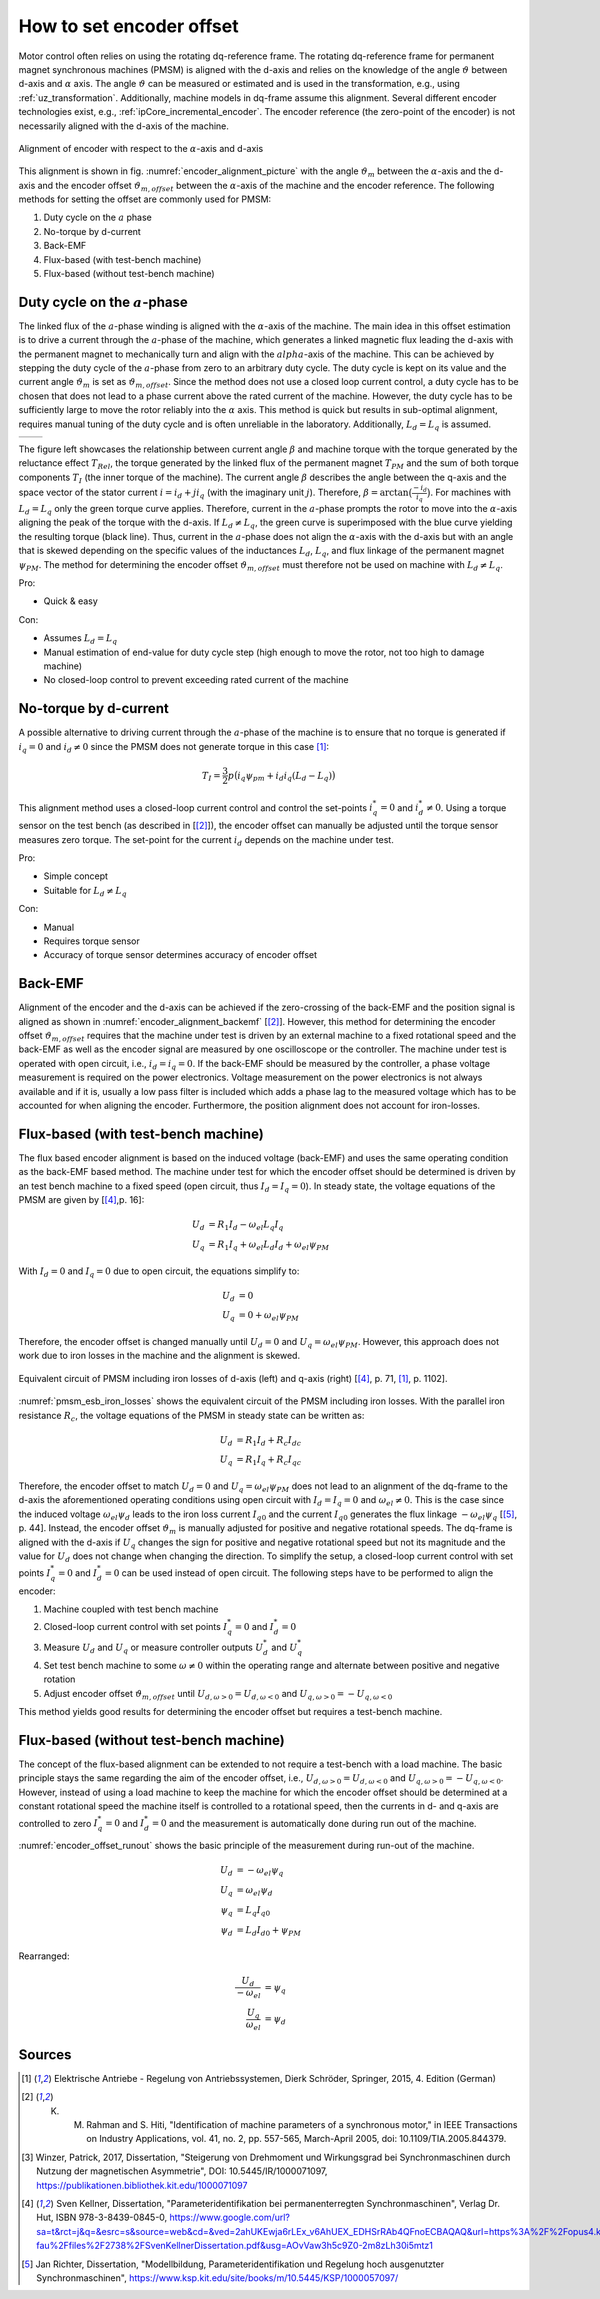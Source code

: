 =========================
How to set encoder offset
=========================

Motor control often relies on using the rotating dq-reference frame.
The rotating dq-reference frame for permanent magnet synchronous machines (PMSM) is aligned with the d-axis and relies on the knowledge of the angle :math:`\vartheta` between d-axis and :math:`\alpha` axis.
The angle :math:`\vartheta` can be measured or estimated and is used in the transformation, e.g., using :ref:`uz_transformation`.
Additionally, machine models in dq-frame assume this alignment.
Several different encoder technologies exist, e.g., :ref:`ipCore_incremental_encoder`.
The encoder reference (the zero-point of the encoder) is not necessarily aligned with the d-axis of the machine.

.. _encoder_alignment_picture:

.. figure:: encoder_alignment.png
   :width: 400px
   :align: center

   Alignment of encoder with respect to the :math:`\alpha`-axis and d-axis

This alignment is shown in fig. :numref:`encoder_alignment_picture` with the angle :math:`\vartheta_m` between the :math:`\alpha`-axis and the d-axis and the encoder offset :math:`\vartheta_{m,offset}` between the :math:`\alpha`-axis of the machine and the encoder reference.
The following methods for setting the offset are commonly used for PMSM:

#. Duty cycle on the :math:`a` phase
#. No-torque by d-current
#. Back-EMF
#. Flux-based (with test-bench machine)
#. Flux-based (without test-bench machine)


Duty cycle on the :math:`a`-phase 
=================================

The linked flux of the :math:`a`-phase winding is aligned with the :math:`\alpha`-axis of the machine.
The main idea in this offset estimation is to drive a current through the :math:`a`-phase of the machine, which generates a linked magnetic flux leading the d-axis with the permanent magnet to mechanically turn and align with the :math:`alpha`-axis of the machine.
This can be achieved by stepping the duty cycle of the :math:`a`-phase from zero to an arbitrary duty cycle.
The duty cycle is kept on its value and the current angle :math:`\vartheta_m` is set as :math:`\vartheta_{m,offset}`.
Since the method does not use a closed loop current control, a duty cycle has to be chosen that does not lead to a phase current above the rated current of the machine.
However, the duty cycle has to be sufficiently large to move the rotor reliably into the :math:`\alpha` axis.
This method is quick but results in sub-optimal alignment, requires manual tuning of the duty cycle and is often unreliable in the laboratory.
Additionally, :math:`L_d=L_q` is assumed.

.. Using tables for side by side figure:
.. list-table::

    * - .. tikz:: dq-reference frame in PMSM based on [[#asym_pmsm]_, p. 7]
           :libs: shapes, arrows, positioning, calc, angles, quotes
           
           \begin{tikzpicture}[auto, node distance=2cm,>=latex']
             \coordinate (origo) at (0,0);
             \coordinate (angle_start) at (0,3.5);
           
             \draw[color=black!60, very thick](0,0) circle (1.8);
             \draw[color=black!60, very thick](0,0) circle (2);
             \draw[color=black!60, very thick](0,0) circle (3);
             \filldraw[black, fill=red!20] (1,1) rectangle (0.75,-1);
             \filldraw[black, fill=green!20] (0.75,1) rectangle (0.5,-1);
           
             \filldraw[black, fill=green!20] (-1,1) rectangle (-0.75,-1);
             \filldraw[black, fill=red!20] (-0.75,1) rectangle (-0.5,-1);
           
             \draw[->, black] (0,0) -- node(d_axis)[below, very near end]{d} (4,0);
             \draw[->, black] (0,0) -- node(q_axis)[right, very near end]{q} (0,4);
             \draw[->, red] (0,0) -- node(current)[right, very near end]{$\underline{i}$} (-2,4);
             \pic [draw, ->,
             angle radius=35mm, angle eccentricity=1.1,
             "$\beta$"] {angle = angle_start--origo--current};
             \draw (2,-3) node [name=stator]{Stator};
             \draw (-3,-3) node [name=rotor]{Rotor};
             \draw (rotor) -- (0,-1);
             \draw (stator) -- (0,-2.5);
           \end{tikzpicture}

      - .. tikz:: Torque components over current angle based on [[#asym_pmsm]_, p. 7]
           :align: left
         
             \begin{axis}[domain=-1*pi:1*pi,samples=100,legend pos=outer north east, grid,
                 xtick={-1*pi,-0.5*pi, 0,0.5*pi, 1*pi},
                 xticklabels={$-\pi$,$-\frac{\pi}{2}$, 0,$\frac{\pi}{2}$, $\pi$},
                 very thick,
                 ytick={0},
                 xlabel={$\beta$},
                 ylabel={$T_I$}]
                 \addplot[dashed,color=blue,mark=none] {cos(deg(x)) }; 
                 \addplot[dashed,color=red,mark=none] {0.5*sin(deg(x*2)) }; 
                 \addplot[color=black,mark=none] {0.5*sin(deg(x*2))+cos(deg(x)) }; 
                 \legend{$T_{PM}$,$T_{Rel}$,$T_I$}
             \end{axis}

The figure left showcases the relationship between current angle :math:`\beta` and machine torque with the torque generated by the reluctance effect :math:`T_{Rel}`, the torque generated by the linked flux of the permanent magnet :math:`T_{PM}` and the sum of both torque components :math:`T_{I}` (the inner torque of the machine).
The current angle :math:`\beta` describes the angle between the q-axis and the space vector of the stator current :math:`\underline{i}=i_d + ji_q` (with the imaginary unit :math:`j`).
Therefore, :math:`\beta=\arctan{\big( \frac{-i_d}{i_q} \big) }`.
For machines with :math:`L_d=L_q` only the green torque curve applies.
Therefore, current in the :math:`a`-phase prompts the rotor to move into the :math:`\alpha`-axis aligning the peak of the torque with the d-axis.
If :math:`L_d \neq L_q`, the green curve is superimposed with the blue curve yielding the resulting torque (black line).
Thus, current in the :math:`a`-phase does not align the :math:`\alpha`-axis with the d-axis but with an angle that is skewed depending on the specific values of the inductances :math:`L_d`, :math:`L_q`, and flux linkage of the permanent magnet :math:`\psi_{PM}`.
The method for determining the encoder offset :math:`\vartheta_{m,offset}` must therefore not be used on machine with :math:`L_d \neq L_q`.

Pro:

- Quick & easy

Con:

- Assumes :math:`L_d = L_q`
- Manual estimation of end-value for duty cycle step (high enough to move the rotor, not too high to damage machine)
- No closed-loop control to prevent exceeding rated current of the machine

No-torque by d-current
======================

A possible alternative to driving current through the :math:`a`-phase of the machine is to ensure that no torque is generated if :math:`i_q=0` and :math:`i_d \neq 0` since the PMSM does not generate torque in this case [#Schroeder_Regelung]_:

.. math::

    T_I=\frac{3}{2} p \big(i_q \psi_{pm} + i_d i_q (L_d -L_q) \big)

This alignment method uses a closed-loop current control and control the set-points :math:`i_q^*=0` and :math:`i_d^* \neq 0`.
Using a torque sensor on the test bench (as described in [[#rahman_encoder_offset]_]), the encoder offset can manually be adjusted until the torque sensor measures zero torque.
The set-point for the current :math:`i_d` depends on the machine under test.

Pro:

- Simple concept
- Suitable for :math:`L_d \neq L_q`

Con:

- Manual
- Requires torque sensor
- Accuracy of torque sensor determines accuracy of encoder offset

Back-EMF
========

Alignment of the encoder and the d-axis can be achieved if the zero-crossing of the back-EMF and the position signal is aligned as shown in :numref:`encoder_alignment_backemf` [[#rahman_encoder_offset]_].
However, this method for determining the encoder offset :math:`\vartheta_{m,offset}` requires that the machine under test is driven by an external machine to a fixed rotational speed and the back-EMF as well as the encoder signal are measured by one oscilloscope or the controller.
The machine under test is operated with open circuit, i.e., :math:`i_d=i_q=0`.
If the back-EMF should be measured by the controller, a phase voltage measurement is required on the power electronics.
Voltage measurement on the power electronics is not always available and if it is, usually a low pass filter is included which adds a phase lag to the measured voltage which has to be accounted for when aligning the encoder.
Furthermore, the position alignment does not account for iron-losses.

.. _encoder_alignment_backemf:

.. tikz:: Alignment of zero-crossing of back-EMF with zero-crossing of encoder position  [[#rahman_encoder_offset]_]
           :align: left
         
             \begin{axis}[domain=-pi/3:2*pi,samples=100,legend pos=outer north east, grid,
                 xtick={0,pi, 2*pi},
                 xticklabels={$0$,$\pi$, $2\pi$},
                 very thick,
                 ytick={0},
                 xlabel={Position $\vartheta_m$},
                 ylabel={Back-EMF, Position}]
                 \addplot[color=blue,mark=none] {cos(deg(x + (0.7*pi)/2)) }; 
                 \addplot[color=red,mark=none] { 0.2/pi*x }; 
                 \addplot[mark=none,color=black] coordinates{ (0,-0.6) (0,0.6)};
                 \addplot[mark=none,color=black,dashed] coordinates{ (0.47,-0.6) (0.47,0.6)};
                 \legend{Back-EMF, Position $\vartheta_m$};
                 \node[anchor=west] (source) at (30,180){Offset};
             \end{axis}


Flux-based (with test-bench machine)
====================================

The flux based encoder alignment is based on the induced voltage (back-EMF) and uses the same operating condition as the back-EMF based method.
The machine under test for which the encoder offset should be determined is driven by an test bench machine to a fixed speed (open circuit, thus :math:`I_d=I_q=0`).
In steady state, the voltage equations of the PMSM are given by [[#kellner_diss]_,p. 16]:

.. math::

  \begin{align}
  U_d &=R_1 I_d - \omega_{el} L_q I_q \\
  U_q &=R_1 I_q + \omega_{el} L_d I_d + \omega_{el} \psi_{PM}
  \end{align}

With :math:`I_d=0` and :math:`I_q=0` due to open circuit, the equations simplify to:

.. math::

  \begin{align}
  U_d &=0 \\
  U_q &=0 + \omega_{el} \psi_{PM}
  \end{align}

Therefore, the encoder offset is changed manually until :math:`U_d=0` and :math:`U_q=\omega_{el} \psi_{PM}`.
However, this approach does not work due to iron losses in the machine and the alignment is skewed.

.. _pmsm_esb_iron_losses:

.. figure:: pmsm_esb.svg
   :width: 800px
   :align: center

   Equivalent circuit of PMSM including iron losses of d-axis (left) and q-axis (right) [[#kellner_diss]_, p. 71, [#Schroeder_Regelung]_, p. 1102]. 

:numref:`pmsm_esb_iron_losses` shows the equivalent circuit of the PMSM including iron losses.
With the parallel iron resistance :math:`R_c`, the voltage equations of the PMSM in steady state can be written as:

.. math::

  \begin{align}
  U_d &=R_1 I_d + R_c I_{dc} \\
  U_q &=R_1 I_q + R_c I_{qc}
  \end{align}  

Therefore, the encoder offset to match :math:`U_d=0` and :math:`U_q=\omega_{el} \psi_{PM}` does not lead to an alignment of the dq-frame to the d-axis the aforementioned operating conditions using open circuit with :math:`I_d=I_q=0` and :math:`\omega_{el}\neq 0`.
This is the case since the induced voltage :math:`\omega_{el}\psi_d` leads to the iron loss current :math:`I_{q0}` and the current :math:`I_{q0}` generates the flux linkage :math:`-\omega_{el} \psi_q` [[#richter_diss]_, p. 44].
Instead, the encoder offset :math:`\vartheta_m` is manually adjusted for positive and negative rotational speeds.
The dq-frame is aligned with the d-axis if :math:`U_q` changes the sign for positive and negative rotational speed but not its magnitude and the value for :math:`U_d` does not change when changing the direction.
To simplify the setup, a closed-loop current control with set points :math:`I_q^*=0` and :math:`I_d^*=0` can be used instead of open circuit.
The following steps have to be performed to align the encoder:

#. Machine coupled with test bench machine
#. Closed-loop current control with set points :math:`I_q^*=0` and :math:`I_d^*=0`
#. Measure :math:`U_d` and :math:`U_q` or measure controller outputs :math:`U_d^*` and :math:`U_q^*`
#. Set test bench machine to some :math:`\omega \neq 0` within the operating range and alternate between positive and negative rotation
#. Adjust encoder offset :math:`\vartheta_{m,offset}` until :math:`U_{d,\omega > 0}=U_{d,\omega < 0}` and :math:`U_{q,\omega > 0}= - U_{q,\omega < 0}`

This method yields good results for determining the encoder offset but requires a test-bench machine.

.. tikz:: Measurement results of Heidrive HDM06-005 based on the control value of the d- and q-axis PI-controller with constant speed :math:`n=1000 min^{-1}`
   :include: external_driven_full.tex
   :align: center
   :xscale: 50


.. tikz:: Measurement results of Heidrive HDM06-005 based on the control value of the d- and q-axis PI-controller with constant speed :math:`n=1000 min^{-1}`
   :include: external_driven_full_focus.tex
   :align: center
   :xscale: 50




Flux-based (without test-bench machine)
=======================================

The concept of the flux-based alignment can be extended to not require a test-bench with a load machine.
The basic principle stays the same regarding the aim of the encoder offset, i.e., :math:`U_{d,\omega > 0}=U_{d,\omega < 0}` and :math:`U_{q,\omega > 0}= - U_{q,\omega < 0}`.
However, instead of using a load machine to keep the machine for which the encoder offset should be determined at a constant rotational speed the machine itself is controlled to a rotational speed, then the currents in d- and q-axis are controlled to zero :math:`I_q^*=0` and :math:`I_d^*=0` and the measurement is automatically done during run out of the machine.

.. _encoder_offset_runout:

.. tikz:: Principle measurement during run out of the machine
           :align: left
         
             \begin{axis}[domain=0:100,samples=100,legend pos=outer north east, grid,
                 very thick,xlabel={Time}] 
                 \addplot[mark=none,color=black] coordinates{ (0,10) (10,10) (20,0) (25,0)};
                 \addplot[mark=none,color=blue] coordinates{ (0,5) (10,5) (20,0) (25,0)};
                 \addplot[mark=none,color=red] coordinates{ (0,2) (10,2) (11,0) (25,0)};
                 \addplot[mark=none,color=red,dashed] coordinates{ (0,0) (25,0)};
                 \addplot[mark=none,color=blue,dashed] coordinates{ (0,-1) (10,-1) (20,0) (25,0)};
                 \addplot[mark=none,color=black!50,dashed] coordinates{ (12,10) (12,-2)};
                 \addplot[mark=none,color=black!50,dashed] coordinates{ (16,10) (16,-2)};
                 \node[anchor=west,align=center] (source) at (160,100){Measurement\\window};
                 \legend{$\omega$,$U_q$,$I_q$,$I_d$,$U_d$};
             \end{axis}

:numref:`encoder_offset_runout` shows the basic principle of the measurement during run-out of the machine.

.. math::

    U_d &= -\omega_{el} \psi_q \\
    U_q &= \omega_{el} \psi_d \\
    \psi_q &=L_q I_{q0} \\
    \psi_d &= L_d I_{d0} + \psi_{PM} 

Rearranged:

.. math::

    \frac{U_d}{-\omega_{el}} &=  \psi_q  \\
    \frac{U_q}{\omega_{el}} &=  \psi_d 


.. _encoder_offset_measurement:

.. tikz:: Measurement results of Heidrive HDM06-005 based on the control value of the d- and q-axis PI-controller with run out starting at different rotational speed
   :include: measurement_run_out.tex
   :align: center
   :xscale: 50




Sources
=======

.. [#Schroeder_Regelung] Elektrische Antriebe - Regelung von Antriebssystemen, Dierk Schröder, Springer, 2015, 4. Edition (German)
.. [#rahman_encoder_offset] K. M. Rahman and S. Hiti, "Identification of machine parameters of a synchronous motor," in IEEE Transactions on Industry Applications, vol. 41, no. 2, pp. 557-565, March-April 2005, doi: 10.1109/TIA.2005.844379.
.. [#asym_pmsm] Winzer, Patrick, 2017, Dissertation, "Steigerung von Drehmoment und Wirkungsgrad bei Synchronmaschinen durch Nutzung der magnetischen Asymmetrie", DOI: 10.5445/IR/1000071097, https://publikationen.bibliothek.kit.edu/1000071097
.. [#kellner_diss] Sven Kellner, Dissertation, "Parameteridentifikation bei permanenterregten Synchronmaschinen", Verlag Dr. Hut, ISBN 978-3-8439-0845-0, https://www.google.com/url?sa=t&rct=j&q=&esrc=s&source=web&cd=&ved=2ahUKEwja6rLEx_v6AhUEX_EDHSrRAb4QFnoECBAQAQ&url=https%3A%2F%2Fopus4.kobv.de%2Fopus4-fau%2Ffiles%2F2738%2FSvenKellnerDissertation.pdf&usg=AOvVaw3h5c9Z0-2m8zLh30i5mtz1
.. [#richter_diss] Jan Richter, Dissertation, "Modellbildung, Parameteridentifikation und Regelung hoch ausgenutzter Synchronmaschinen", https://www.ksp.kit.edu/site/books/m/10.5445/KSP/1000057097/
